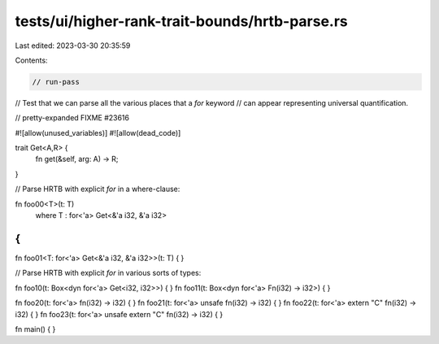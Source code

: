 tests/ui/higher-rank-trait-bounds/hrtb-parse.rs
===============================================

Last edited: 2023-03-30 20:35:59

Contents:

.. code-block:: rs

    // run-pass
// Test that we can parse all the various places that a `for` keyword
// can appear representing universal quantification.

// pretty-expanded FIXME #23616

#![allow(unused_variables)]
#![allow(dead_code)]

trait Get<A,R> {
    fn get(&self, arg: A) -> R;
}

// Parse HRTB with explicit `for` in a where-clause:

fn foo00<T>(t: T)
    where T : for<'a> Get<&'a i32, &'a i32>
{
}

fn foo01<T: for<'a> Get<&'a i32, &'a i32>>(t: T)
{
}

// Parse HRTB with explicit `for` in various sorts of types:

fn foo10(t: Box<dyn for<'a> Get<i32, i32>>) { }
fn foo11(t: Box<dyn for<'a> Fn(i32) -> i32>) { }

fn foo20(t: for<'a> fn(i32) -> i32) { }
fn foo21(t: for<'a> unsafe fn(i32) -> i32) { }
fn foo22(t: for<'a> extern "C" fn(i32) -> i32) { }
fn foo23(t: for<'a> unsafe extern "C" fn(i32) -> i32) { }

fn main() {
}


